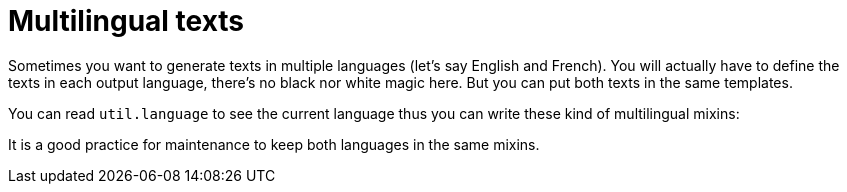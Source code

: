 // Copyright 2019 Ludan Stoecklé
// SPDX-License-Identifier: CC-BY-4.0
= Multilingual texts

Sometimes you want to generate texts in multiple languages (let's say English and French). You will actually have to define the texts in each output language, there's no black nor white magic here. But you can put both texts in the same templates.

You can read `util.language` to see the current language thus you can write these kind of multilingual mixins:
++++
<script>
spawnEditor('en_US', 
`mixin multilingual
  case util.language
    when 'en_US'
      | fetch the cow!
    when 'fr_FR'
      | fetchez la vache !
p #[+multilingual]
`, 'cow'
);
</script>
++++

++++
<script>
spawnEditor('fr_FR', 
`mixin multilingual
  case util.language
    when 'en_US'
      | fetch the cow!
    when 'fr_FR'
      | fetchez la vache !
p #[+multilingual]
`, 'etchez la vache'
);
</script>
++++

It is a good practice for maintenance to keep both languages in the same mixins.
